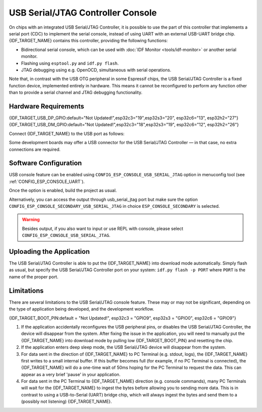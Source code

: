 **********************************
USB Serial/JTAG Controller Console
**********************************

On chips with an integrated USB Serial/JTAG Controller, it is possible to use the part of this controller that implements a serial port (CDC) to implement the serial console, instead of using UART with an external USB-UART bridge chip. {IDF_TARGET_NAME} contains this controller, providing the following functions:

* Bidirectional serial console, which can be used with :doc:`IDF Monitor <tools/idf-monitor>` or another serial monitor.
* Flashing using ``esptool.py`` and ``idf.py flash``.
* JTAG debugging using e.g. OpenOCD, simultaneous with serial operations.

Note that, in contrast with the USB OTG peripheral in some Espressif chips, the USB Serial/JTAG Controller is a fixed function device, implemented entirely in hardware. This means it cannot be reconfigured to perform any function other than to provide a serial channel and JTAG debugging functionality.

Hardware Requirements
=====================

{IDF_TARGET_USB_DP_GPIO:default="Not Updated!",esp32c3="19",esp32s3="20", esp32c6="13", esp32h2="27"}
{IDF_TARGET_USB_DM_GPIO:default="Not Updated!",esp32c3="18",esp32s3="19", esp32c6="12", esp32h2="26"}

Connect {IDF_TARGET_NAME} to the USB port as follows:

+------+-------------+
| GPIO | USB         |
+======+=============+
| {IDF_TARGET_USB_DP_GPIO}   | D+ (green)  |
+------+-------------+
| {IDF_TARGET_USB_DM_GPIO}   | D- (white)  |
+------+-------------+
| GND  | GND (black) |
+------+-------------+
|      | +5V (red)   |
+------+-------------+

Some development boards may offer a USB connector for the USB Serial/JTAG Controller — in that case, no extra connections are required.

Software Configuration
======================

USB console feature can be enabled using ``CONFIG_ESP_CONSOLE_USB_SERIAL_JTAG`` option in menuconfig tool (see :ref:`CONFIG_ESP_CONSOLE_UART`).

Once the option is enabled, build the project as usual.

Alternatively, you can access the output through usb_serial_jtag port but make sure the option ``CONFIG_ESP_CONSOLE_SECONDARY_USB_SERIAL_JTAG`` in choice ``ESP_CONSOLE_SECONDARY`` is selected.

.. warning::

    Besides output, if you also want to input or use REPL with console, please select ``CONFIG_ESP_CONSOLE_USB_SERIAL_JTAG``.

Uploading the Application
=========================

The USB Serial/JTAG Controller is able to put the {IDF_TARGET_NAME} into download mode automatically. Simply flash as usual, but specify the USB Serial/JTAG Controller port on your system: ``idf.py flash -p PORT`` where ``PORT`` is the name of the proper port.

Limitations
===========

There are several limitations to the USB Serial/JTAG console feature. These may or may not be significant, depending on the type of application being developed, and the development workflow.

{IDF_TARGET_BOOT_PIN:default = "Not Updated!", esp32c3 = "GPIO9", esp32s3 = "GPIO0", esp32c6 = "GPIO9"}

1. If the application accidentally reconfigures the USB peripheral pins, or disables the USB Serial/JTAG Controller, the device will disappear from the system. After fixing the issue in the application, you will need to manually put the {IDF_TARGET_NAME} into download mode by pulling low {IDF_TARGET_BOOT_PIN} and resetting the chip.

2. If the application enters deep sleep mode, the USB Serial/JTAG device will disappear from the system.

3. For data sent in the direction of {IDF_TARGET_NAME} to PC Terminal (e.g. stdout, logs), the {IDF_TARGET_NAME} first writes to a small internal buffer. If this buffer becomes full (for example, if no PC Terminal is connected), the {IDF_TARGET_NAME} will do a one-time wait of 50ms hoping for the PC Terminal to request the data. This can appear as a very brief 'pause' in your application.

4. For data sent in the PC Terminal to {IDF_TARGET_NAME} direction (e.g. console commands), many PC Terminals will wait for the {IDF_TARGET_NAME} to ingest the bytes before allowing you to sending more data. This is in contrast to using a USB-to-Serial (UART) bridge chip, which will always ingest the bytes and send them to a (possibly not listening) {IDF_TARGET_NAME}.

.. only:: not SOC_USB_SERIAL_JTAG_SUPPORT_LIGHT_SLEEP

    5. The USB Serial/JTAG controller will not work during sleep (both light and deep sleep) due to the lack of an APB and USB PHY clock during sleep. Thus, entering sleep has the following implications on the USB Serial/JTAG controller:

        i. Both the APB clock and the USB PHY clock (derived form the main PLL clock) will be disabled during sleep. As a result, the USB Serial/JTAG controller will not be able receive or respond to any USB transactions from the connected host (including periodic CDC Data IN transactions). Thus it may appear to the host that the USB Serial/JTAG controller has disconnected.

        ii. If users enter sleep manually (via :cpp:func:`esp_light_sleep_start` or :cpp:func:`esp_deep_sleep_start`), users should be cognizant of the fact that USB Serial/JTAG controller will not work during sleep. ESP-IDF **does not add any safety check to reject entry to sleep** even if the USB Serial/JTAG controller is connected. In the case where sleep is entered while the USB Serial/JTAG controller is connected, connection can be re-established by unplugging and re-plugging the USB cable.

        iii. If users enter sleep automatically (via :cpp:func:`esp_pm_configure`), enabling the :ref:`CONFIG_USJ_NO_AUTO_LS_ON_CONNECTION` option will allow the {IDF_TARGET_NAME} to automatically detect whether the USB Serial/JTAG controller is currently connected to a host, and prevent automatic entry to sleep as long as the connection persists. However, note that this option will increase power consumption.
